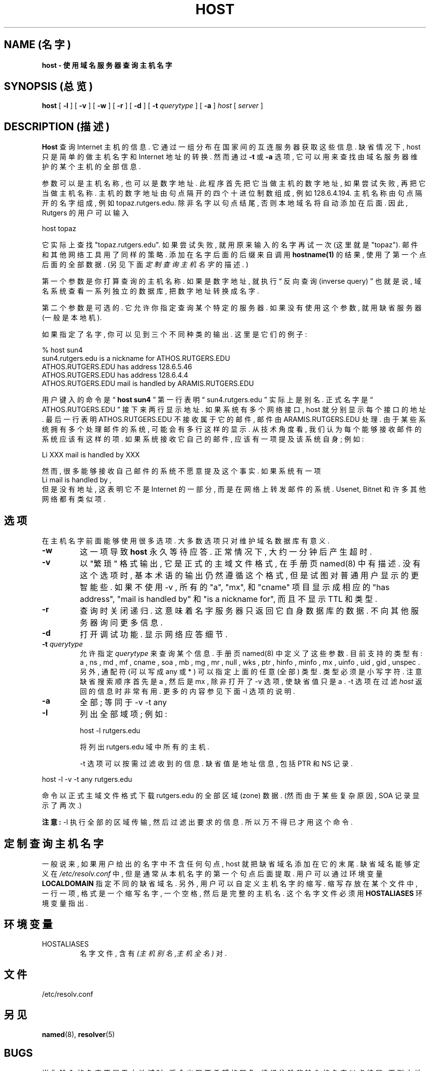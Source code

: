 .\" ++Copyright++ 1993
.\" -
.\" Copyright (c) 1993
.\"    The Regents of the University of California.  All rights reserved.
.\" 
.\" Redistribution and use in source and binary forms, with or without
.\" modification, are permitted provided that the following conditions
.\" are met:
.\" 1. Redistributions of source code must retain the above copyright
.\"    notice, this list of conditions and the following disclaimer.
.\" 2. Redistributions in binary form must reproduce the above copyright
.\"    notice, this list of conditions and the following disclaimer in the
.\"    documentation and/or other materials provided with the distribution.
.\" 3. All advertising materials mentioning features or use of this software
.\"    must display the following acknowledgement:
.\" 	This product includes software developed by the University of
.\" 	California, Berkeley and its contributors.
.\" 4. Neither the name of the University nor the names of its contributors
.\"    may be used to endorse or promote products derived from this software
.\"    without specific prior written permission.
.\" 
.\" THIS SOFTWARE IS PROVIDED BY THE REGENTS AND CONTRIBUTORS ``AS IS'' AND
.\" ANY EXPRESS OR IMPLIED WARRANTIES, INCLUDING, BUT NOT LIMITED TO, THE
.\" IMPLIED WARRANTIES OF MERCHANTABILITY AND FITNESS FOR A PARTICULAR PURPOSE
.\" ARE DISCLAIMED.  IN NO EVENT SHALL THE REGENTS OR CONTRIBUTORS BE LIABLE
.\" FOR ANY DIRECT, INDIRECT, INCIDENTAL, SPECIAL, EXEMPLARY, OR CONSEQUENTIAL
.\" DAMAGES (INCLUDING, BUT NOT LIMITED TO, PROCUREMENT OF SUBSTITUTE GOODS
.\" OR SERVICES; LOSS OF USE, DATA, OR PROFITS; OR BUSINESS INTERRUPTION)
.\" HOWEVER CAUSED AND ON ANY THEORY OF LIABILITY, WHETHER IN CONTRACT, STRICT
.\" LIABILITY, OR TORT (INCLUDING NEGLIGENCE OR OTHERWISE) ARISING IN ANY WAY
.\" OUT OF THE USE OF THIS SOFTWARE, EVEN IF ADVISED OF THE POSSIBILITY OF
.\" SUCH DAMAGE.
.\" -
.\" Portions Copyright (c) 1993 by Digital Equipment Corporation.
.\" 
.\" Permission to use, copy, modify, and distribute this software for any
.\" purpose with or without fee is hereby granted, provided that the above
.\" copyright notice and this permission notice appear in all copies, and that
.\" the name of Digital Equipment Corporation not be used in advertising or
.\" publicity pertaining to distribution of the document or software without
.\" specific, written prior permission.
.\" 
.\" THE SOFTWARE IS PROVIDED "AS IS" AND DIGITAL EQUIPMENT CORP. DISCLAIMS ALL
.\" WARRANTIES WITH REGARD TO THIS SOFTWARE, INCLUDING ALL IMPLIED WARRANTIES
.\" OF MERCHANTABILITY AND FITNESS.   IN NO EVENT SHALL DIGITAL EQUIPMENT
.\" CORPORATION BE LIABLE FOR ANY SPECIAL, DIRECT, INDIRECT, OR CONSEQUENTIAL
.\" DAMAGES OR ANY DAMAGES WHATSOEVER RESULTING FROM LOSS OF USE, DATA OR
.\" PROFITS, WHETHER IN AN ACTION OF CONTRACT, NEGLIGENCE OR OTHER TORTIOUS
.\" ACTION, ARISING OUT OF OR IN CONNECTION WITH THE USE OR PERFORMANCE OF THIS
.\" SOFTWARE.
.\" -
.\" --Copyright--
.TH HOST 1 "1994年12月15日" BSD 4
.SH NAME (名字)
.B host \- 使用域名服务器查询主机名字
.SH SYNOPSIS (总览)
.B host
[
.B -l
]
[
.B -v
]
[
.B -w
]
[
.B -r
]
[
.B -d
]
[
.B -t
.IR querytype
]
[
.B -a
]
.IR host
[
.IR server
]
.SH DESCRIPTION (描述)
.B Host
查询 Internet 主机 的 信息. 它 通过 一组 分布在 国家间的 互连服务器 获取
这些 信息. 缺省情况下, host 只是 简单的 做 主机名字 和 Internet 地址 的 转换. 
然而 通过
.B -t 
或
.B -a 
选项, 它 可以 用来 查找 由 域名服务器 维护的 某个主机 的 全部信息.
.PP
参数 可以是 主机名称, 也可以是 数字地址. 此程序 首先 把它 当做 主机的 
数字地址, 如果 尝试 失败, 再把它 当做 主机名称. 主机的 数字地址 由 句点隔开的
四个 十进位制数 组成, 例如 128.6.4.194. 主机名称 由 句点隔开的 名字 组成, 
例如 topaz.rutgers.edu. 除非 名字 以句点 结尾, 否则 本地域名 将 自动 添加在
后面. 因此, Rutgers 的 用户 可以 输入
.PP
host topaz 
.PP
它 实际上 查找  "topaz.rutgers.edu". 
如果 尝试 失败, 就用 原来输入的 名字 再试一次 (这里就是 "topaz").
邮件 和 其他 网络工具 用了 同样的 策略.
添加在 名字 后面 的 后缀 来自 调用
.B hostname(1)
的 结果, 使用了 第一个点 后面的 全部 数据.
(另见 下面
.IR 定制查询主机名字 
的 描述. )
.PP
第一个参数 是 你 打算查询的 主机名称.
如果 是 数字地址, 就 执行
\(lq 反向查询 (inverse query) \(rq
也就是说, 域名系统 查看 一系列 独立的 数据库, 把 数字地址 转换成 名字.
.PP
第二个 参数 是 可选的. 它 允许你 指定查询 某个 特定的 服务器. 如果 没有 使用
这个参数, 就用 缺省 服务器 (一般是本地机).
.PP
如果 指定了 名字, 你 可以见到 三个 不同种类的 输出. 这里是 它们的 例子:
.PP
% host sun4
.br
sun4.rutgers.edu is a nickname for ATHOS.RUTGERS.EDU
.br
ATHOS.RUTGERS.EDU has address 128.6.5.46
.br
ATHOS.RUTGERS.EDU has address 128.6.4.4
.br
ATHOS.RUTGERS.EDU mail is handled by ARAMIS.RUTGERS.EDU
.PP
用户 键入的命令 是 \(lq
.B host sun4  
\(rq 第一行 表明 \(lq sun4.rutgers.edu \(rq
实际上 是 别名. 正式名字 是 \(lq ATHOS.RUTGERS.EDU \(rq 
接下来 两行 显示 地址. 如果 系统 有 多个 网络接口, host 就 分别 显示 每个
接口 的 地址. 最后一行 表明
ATHOS.RUTGERS.EDU 
不接收 属于它的 邮件, 邮件 由 
ARAMIS.RUTGERS.EDU 
处理. 由于 某些系统 拥有 多个 处理邮件的 系统, 可能 会有 多行 这样的显示.
从 技术角度 看, 我们 认为 每个 能够 接收邮件 的 系统 应该有 这样的项. 如果 
系统 接收 它自己的 邮件, 应该 有一项 提及 该系统 自身; 例如:
.PP
Li XXX mail is handled by XXX 
.PP
然而, 很多 能够 接收 自己邮件 的 系统 不愿意 提及 这个事实. 如果 系统 有一项
.br
Li mail is handled by ,
.br
但是 没有 地址, 这 表明 它 不是 Internet 的 一部分, 而是 在 网络上 转发
邮件 的 系统. Usenet, Bitnet 和 许多 其他网络 都有 类似项.
.SH 选项
在 主机名字 前面 能够 使用 很多 选项. 大多数 选项 只对 维护 域名数据库 有意义.
.TP
.B \-w
这一项 导致
.B host 
永久 等待 应答. 正常情况下, 大约 一分钟后 产生 超时.
.TP
.B \-v
以 "繁琐" 格式 输出, 它是 正式的 主域文件格式, 在 手册页
named(8)
中 有描述. 没有 这个选项 时, 基本术语 的 输出 仍然 遵循 这个 格式, 
但是 试图 对 普通用户 显示的 更智能些. 如果 不使用 \-v ,
所有的 "a", "mx", 和 "cname" 项目 显示成 相应的 "has address",  
"mail is handled by" 和 "is a nickname for", 而且 不显示 TTL 和类型.
.TP
.B \-r
查询时 关闭 递归. 这 意味着 名字服务器 只返回 它 自身 数据库 的 数据.
不向 其他服务器 询问 更多 信息.
.TP
.B \-d
打开 调试功能. 显示 网络应答细节.
.TP
\fB-t\fP \fIquerytype\fP
允许 指定
.IR querytype 
来 查询 某个信息. 手册页
named(8)
中 定义了 这些 参数. 目前支持的 类型有:
a , 
ns , 
md , 
mf , 
cname ,
soa , 
mb , 
mg , 
mr , 
null , 
wks , 
ptr , 
hinfo , 
minfo , 
mx , 
uinfo ,
uid , 
gid , 
unspec .  
另外, 通配符 (可以 写成
any 
或
* 
) 可以 指定 上面的 任意(全部) 类型. 类型 必须是 小写字符.
注意 缺省 搜索顺序 首先是
a , 
然后是
mx , 
除非 打开了 -v 选项, 使 缺省值 只是
a .
\-t
选项 在过滤
.IR host 
返回的信息 时 非常有用. 更多的 内容 参见 下面
\-l
选项 的 说明.
.TP
.B -a
全部 ;
等同于
\-v \-t any
.TP
.B -l
列出 全部域项; 例如:

host -l rutgers.edu

将 列出  rutgers.edu 域 中 所有的 主机.

\-t
选项 可以 按需 过滤 收到的信息. 缺省值 是 地址信息, 包括 PTR 和 NS
记录. 
.PP
host -l -v -t any rutgers.edu
.PP
命令 以 正式主域文件格式 下载 rutgers.edu 的 全部 区域(zone) 数据.
(然而 由于 某些 复杂原因, SOA 记录 显示了 两次.)
.PP
.B 注意: 
-l 
执行 全部的 区域 传输, 然后 过滤出 要求的 信息. 所以 万不得已
才用 这个 命令.
.SH 定制查询主机名字
一般说来, 如果 用户 给出的 名字 中 不含 任何 句点, host 就把 缺省域名
添加在 它的末尾. 缺省域名 能够 定义 在
.IR /etc/resolv.conf 
中, 但是 通常 从 本机名字 的 第一个 句点 后面 提取. 
用户 可以 通过 环境变量
.B LOCALDOMAIN 
指定 不同的 缺省域名.
另外, 用户 可以 自定义 主机名字 的 缩写. 缩写 存放在 某个文件 中, 
一行 一项, 格式是 一个 缩写名字, 一个 空格, 然后是 完整的 主机名. 
这个 名字文件 必须 用
.B HOSTALIASES 
环境变量 指出.
.SH 环境变量
.IP HOSTALIASES
名字文件, 含有
.IR (主机别名 , 主机全名)
对.
.SH 文件
.IP /etc/resolv.conf 
.SH 另见
.BR named (8),
.BR resolver (5)
.SH BUGS
当你 输入的 名字 不属于 本地域 时, 将会 出现 不希望 的 现象. 
请记住 除非 输入的名字 以 点 结尾, 否则 本地域名 总会 附加在 它 后面,
失败后 才使用 原来的 名字.
.PP
\-l 
选项 只 联系 指定域 中 的 第一个 名字服务器. 如果 这个 服务器 宕机,
你 应该 手工 指定 一个 服务器. 例如, 要 获取 foo.edu 的清单, 可以 用
.PP
host -t ns foo.edu 
.PP
获得 foo.edu 的 全部 名字服务器, 然后 用
.PP
host -l foo.edu xxx
.PP
试验 每一个
xxx 
名字服务器, 直到 碰上 能用的.
.SH "[中文版维护人]"
徐明 <xuming@users.sourceforge.net>
.SH "[中文版最新更新]"
2003/05/13
.SH "《中国Linux论坛man手册页翻译计划》"
http://cmpp.linuxforum.net
